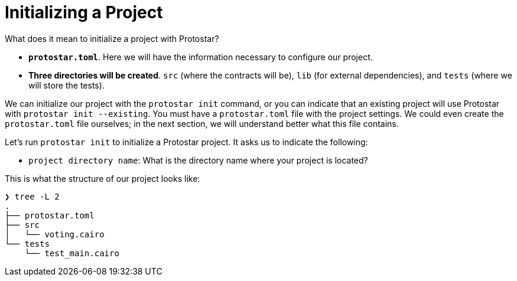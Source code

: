 [id="initializing"]

= Initializing a Project

What does it mean to initialize a project with Protostar?

* *`protostar.toml`*. Here we will have the information necessary to configure our project.
* *Three directories will be created*. `src` (where the contracts will be), `lib` (for external dependencies), and `tests` (where we will store the tests).

We can initialize our project with the `protostar init` command, or you can indicate that an existing project will use Protostar with `protostar init --existing`. You must have a `protostar.toml` file with the project settings. We could even create the `protostar.toml` file ourselves; in the next section, we will understand better what this file contains.

Let's run `protostar init` to initialize a Protostar project. It asks us to indicate the following:

* `project directory name`: What is the directory name where your project is located?

This is what the structure of our project looks like:

----
❯ tree -L 2
.
├── protostar.toml
├── src
│   └── voting.cairo
└── tests
    └── test_main.cairo
----
